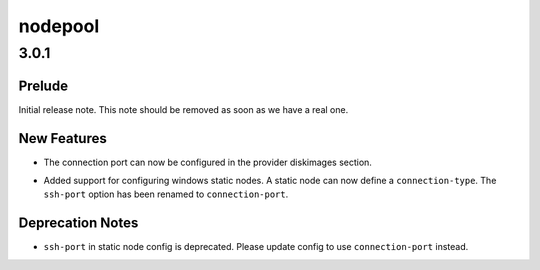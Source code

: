 ========
nodepool
========

.. _nodepool_3.0.1:

3.0.1
=====

.. _nodepool_3.0.1_Prelude:

Prelude
-------

.. releasenotes/notes/initial-note-f7414710196b7198.yaml @ b'e457f0c6da16f39b315d53e0d16dbec14a9c9388'

Initial release note. This note should be removed as soon as we have a real one.


.. _nodepool_3.0.1_New Features:

New Features
------------

.. releasenotes/notes/diskimage-connection-port-f53b0a9c910cb393.yaml @ b'687f120b3c21b527c217a734144e105d7daead76'

- The connection port can now be configured in the provider diskimages
  section.

.. releasenotes/notes/static-driver-windows-cf80096636dbb428.yaml @ b'da95a817bbc742dbab587953b542686a4c375c89'

- Added support for configuring windows static nodes. A static node can now
  define a ``connection-type``. The ``ssh-port`` option has been renamed
  to ``connection-port``.


.. _nodepool_3.0.1_Deprecation Notes:

Deprecation Notes
-----------------

.. releasenotes/notes/static-driver-windows-cf80096636dbb428.yaml @ b'da95a817bbc742dbab587953b542686a4c375c89'

- ``ssh-port`` in static node config is deprecated. Please update config to
  use ``connection-port`` instead.

